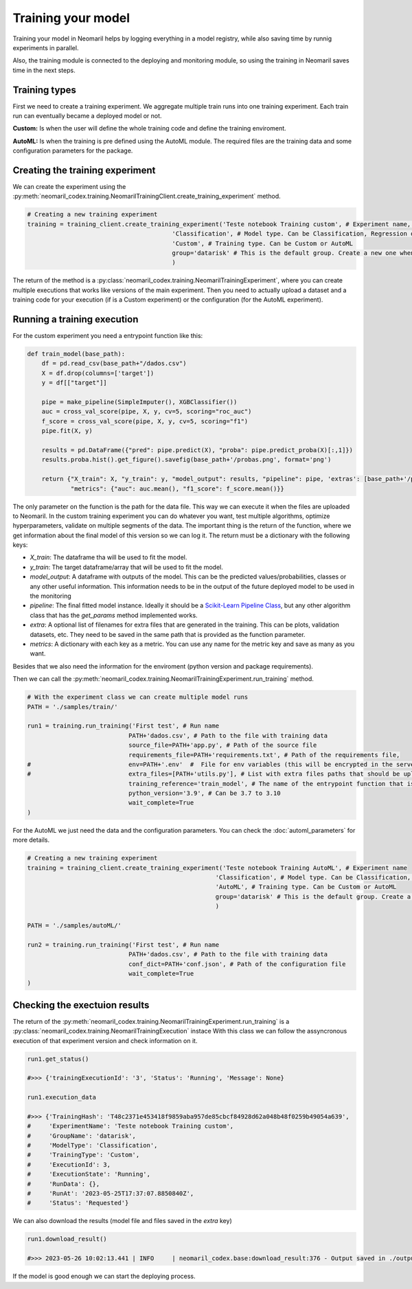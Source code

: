 Training your model
===================

Training your model in Neomaril helps by logging everything in a model registry, while also saving time by runnig experiments in parallel.

Also, the training module is connected to the deploying and monitoring module, so using the training in Neomaril saves time in the next steps.


Training types
---------------

First we need to create a training experiment. We aggregate multiple train runs into one training experiment. Each train run can eventually became a deployed model or not.

**Custom:** Is when the user will define the whole training code and define the training enviroment.

**AutoML:** Is when the training is pre defined using the AutoML module. The required files are the training data and some configuration parameters for the package.

Creating the training experiment
--------------------------------

We can create the experiment using the :py:meth:`neomaril_codex.training.NeomarilTrainingClient.create_training_experiment` method.

.. code:: python

    # Creating a new training experiment
    training = training_client.create_training_experiment('Teste notebook Training custom', # Experiment name, this is how you find your model in MLFLow
                                            'Classification', # Model type. Can be Classification, Regression or Unsupervised
                                            'Custom', # Training type. Can be Custom or AutoML
                                            group='datarisk' # This is the default group. Create a new one when using for a new project
                                            )


The return of the method is a :py:class:`neomaril_codex.training.NeomarilTrainingExperiment`, where you can create multiple executions that works like versions of the main experiment.
Then you need to actually upload a dataset and a training code for your execution (if is a Custom experiment) or the configuration (for the AutoML experiment).

Running a training execution
----------------------------

For the custom experiment you need a entrypoint function like this:

.. code:: python

    def train_model(base_path):
        df = pd.read_csv(base_path+"/dados.csv")
        X = df.drop(columns=['target'])
        y = df[["target"]]
        
        pipe = make_pipeline(SimpleImputer(), XGBClassifier())
        auc = cross_val_score(pipe, X, y, cv=5, scoring="roc_auc")
        f_score = cross_val_score(pipe, X, y, cv=5, scoring="f1")
        pipe.fit(X, y)

        results = pd.DataFrame({"pred": pipe.predict(X), "proba": pipe.predict_proba(X)[:,1]})
        results.proba.hist().get_figure().savefig(base_path+'/probas.png', format='png')
        
        return {"X_train": X, "y_train": y, "model_output": results, "pipeline": pipe, 'extras': [base_path+'/probas.png'],
                "metrics": {"auc": auc.mean(), "f1_score": f_score.mean()}}


The only parameter on the function is the path for the data file. This way we can execute it when the files are uploaded to Neomaril.
In the custom training experiment you can do whatever you want, test multiple algorithms, optimize hyperparameters, validate on multiple segments of the data.
The important thing is the return of the function, where we get information about the final model of this version so we can log it. The return must be a dictionary with the following keys:

- `X_train`: The dataframe tha will be used to fit the model.
- `y_train`: The target dataframe/array that will be used to fit the model.
- `model_output`: A dataframe with outputs of the model. This can be the predicted values/probabilities, classes or any other useful information. This information needs to be in the output of the future deployed model to be used in the monitoring
- `pipeline`: The final fitted model instance. Ideally it should be a `Scikit-Learn Pipeline Class <https://scikit-learn.org/stable/modules/generated/sklearn.pipeline.Pipeline.html>`_, but any other algorithm class that has the *get_params* method implemented works.
- `extra`: A optional list of filenames for extra files that are generated in the training. This can be plots, validation datasets, etc. They need to be saved in the same path that is provided as the function parameter.
- `metrics`: A dictionary with each key as a metric. You can use any name for the metric key and save as many as you want.

Besides that we also need the information for the enviroment (python version and package requirements). 

Then we can call the :py:meth:`neomaril_codex.training.NeomarilTrainingExperiment.run_training` method.

.. code:: python

    # With the experiment class we can create multiple model runs
    PATH = './samples/train/'

    run1 = training.run_training('First test', # Run name
                                PATH+'dados.csv', # Path to the file with training data
                                source_file=PATH+'app.py', # Path of the source file
                                requirements_file=PATH+'requirements.txt', # Path of the requirements file, 
    #                           env=PATH+'.env'  #  File for env variables (this will be encrypted in the server)
    #                           extra_files=[PATH+'utils.py'], # List with extra files paths that should be uploaded along (they will be all in the same folder)
                                training_reference='train_model', # The name of the entrypoint function that is going to be called inside the source file 
                                python_version='3.9', # Can be 3.7 to 3.10
                                wait_complete=True
    )

For the AutoML we just need the data and the configuration parameters. You can check the :doc:`automl_parameters` for more details. 

.. code:: python

    # Creating a new training experiment
    training = training_client.create_training_experiment('Teste notebook Training AutoML', # Experiment name
                                                        'Classification', # Model type. Can be Classification, Regression or Unsupervised
                                                        'AutoML', # Training type. Can be Custom or AutoML
                                                        group='datarisk' # This is the default group. Create a new one when using for a new project
                                                        )

    PATH = './samples/autoML/'

    run2 = training.run_training('First test', # Run name
                                PATH+'dados.csv', # Path to the file with training data
                                conf_dict=PATH+'conf.json', # Path of the configuration file
                                wait_complete=True
    )



Checking the exectuion results
------------------------------

The return of the :py:meth:`neomaril_codex.training.NeomarilTrainingExperiment.run_training` is a :py:class:`neomaril_codex.training.NeomarilTrainingExecution` instace
With this class we can follow the assyncronous execution of that experiment version and check information on it. 

.. code:: python

    run1.get_status()

    #>>> {'trainingExecutionId': '3', 'Status': 'Running', 'Message': None}

    run1.execution_data

    #>>> {'TrainingHash': 'T48c2371e453418f9859aba957de85cbcf84928d62a048b48f0259b49054a639',
    #     'ExperimentName': 'Teste notebook Training custom',
    #     'GroupName': 'datarisk',
    #     'ModelType': 'Classification',
    #     'TrainingType': 'Custom',
    #     'ExecutionId': 3,
    #     'ExecutionState': 'Running',
    #     'RunData': {},
    #     'RunAt': '2023-05-25T17:37:07.8850840Z',
    #     'Status': 'Requested'}


We can also download the results (model file and files saved in the `extra` key)

.. code:: python

    run1.download_result()
    
    #>>> 2023-05-26 10:02:13.441 | INFO     | neomaril_codex.base:download_result:376 - Output saved in ./output_2.zip

If the model is good enough we can start the deploying process.
